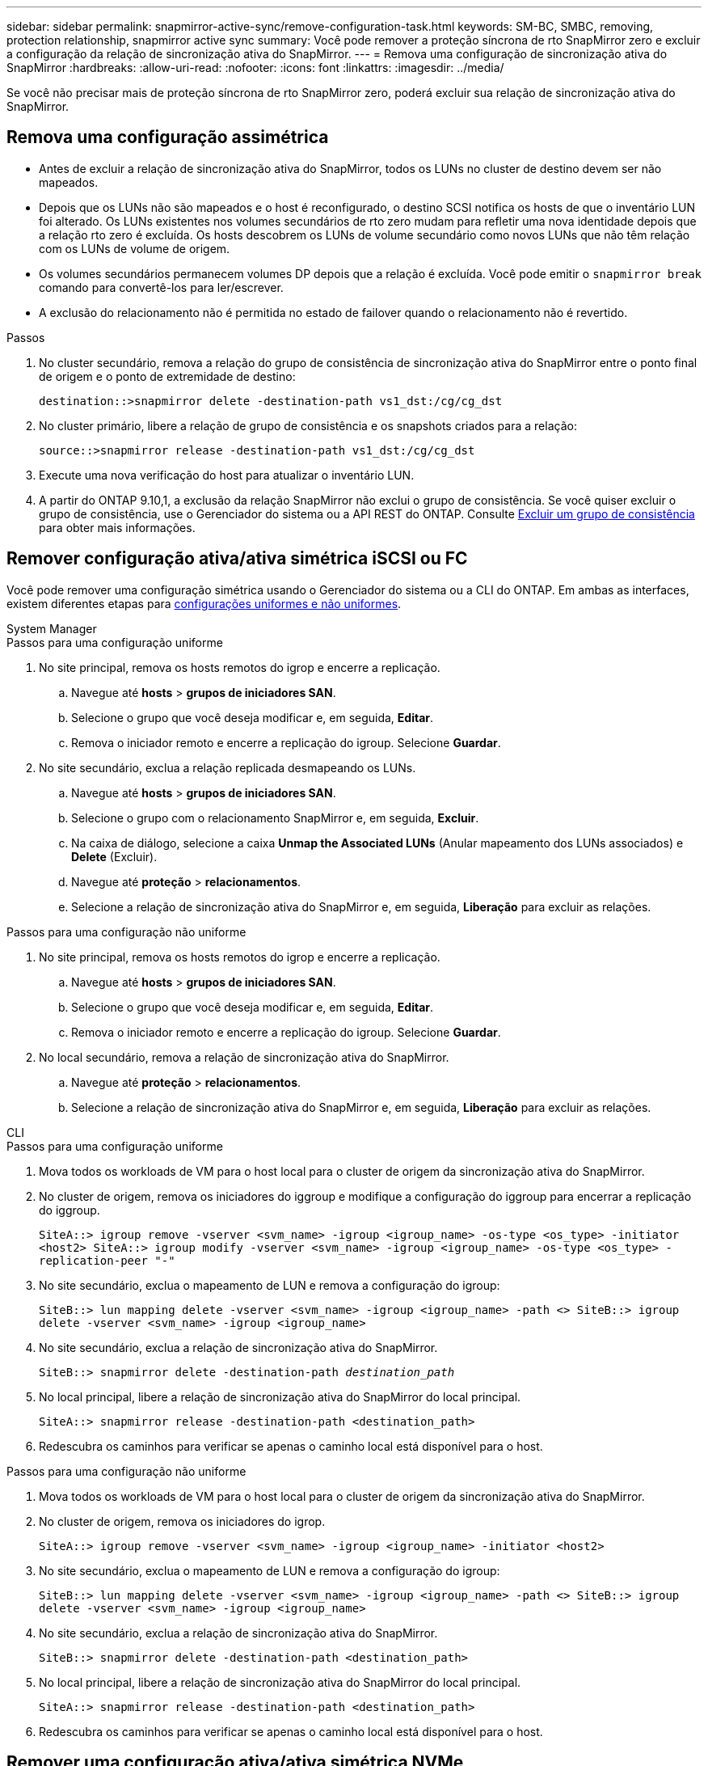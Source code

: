 ---
sidebar: sidebar 
permalink: snapmirror-active-sync/remove-configuration-task.html 
keywords: SM-BC, SMBC, removing, protection relationship, snapmirror active sync 
summary: Você pode remover a proteção síncrona de rto SnapMirror zero e excluir a configuração da relação de sincronização ativa do SnapMirror. 
---
= Remova uma configuração de sincronização ativa do SnapMirror
:hardbreaks:
:allow-uri-read: 
:nofooter: 
:icons: font
:linkattrs: 
:imagesdir: ../media/


[role="lead"]
Se você não precisar mais de proteção síncrona de rto SnapMirror zero, poderá excluir sua relação de sincronização ativa do SnapMirror.



== Remova uma configuração assimétrica

* Antes de excluir a relação de sincronização ativa do SnapMirror, todos os LUNs no cluster de destino devem ser não mapeados.
* Depois que os LUNs não são mapeados e o host é reconfigurado, o destino SCSI notifica os hosts de que o inventário LUN foi alterado. Os LUNs existentes nos volumes secundários de rto zero mudam para refletir uma nova identidade depois que a relação rto zero é excluída. Os hosts descobrem os LUNs de volume secundário como novos LUNs que não têm relação com os LUNs de volume de origem.
* Os volumes secundários permanecem volumes DP depois que a relação é excluída. Você pode emitir o `snapmirror break` comando para convertê-los para ler/escrever.
* A exclusão do relacionamento não é permitida no estado de failover quando o relacionamento não é revertido.


.Passos
. No cluster secundário, remova a relação do grupo de consistência de sincronização ativa do SnapMirror entre o ponto final de origem e o ponto de extremidade de destino:
+
`destination::>snapmirror delete -destination-path vs1_dst:/cg/cg_dst`

. No cluster primário, libere a relação de grupo de consistência e os snapshots criados para a relação:
+
`source::>snapmirror release -destination-path vs1_dst:/cg/cg_dst`

. Execute uma nova verificação do host para atualizar o inventário LUN.
. A partir do ONTAP 9.10,1, a exclusão da relação SnapMirror não exclui o grupo de consistência. Se você quiser excluir o grupo de consistência, use o Gerenciador do sistema ou a API REST do ONTAP. Consulte xref:../consistency-groups/delete-task.adoc[Excluir um grupo de consistência] para obter mais informações.




== Remover configuração ativa/ativa simétrica iSCSI ou FC

Você pode remover uma configuração simétrica usando o Gerenciador do sistema ou a CLI do ONTAP. Em ambas as interfaces, existem diferentes etapas para xref:index.html#key-concepts[configurações uniformes e não uniformes].

[role="tabbed-block"]
====
.System Manager
--
.Passos para uma configuração uniforme
. No site principal, remova os hosts remotos do igrop e encerre a replicação.
+
.. Navegue até **hosts** > *grupos de iniciadores SAN*.
.. Selecione o grupo que você deseja modificar e, em seguida, **Editar**.
.. Remova o iniciador remoto e encerre a replicação do igroup. Selecione **Guardar**.


. No site secundário, exclua a relação replicada desmapeando os LUNs.
+
.. Navegue até **hosts** > **grupos de iniciadores SAN**.
.. Selecione o grupo com o relacionamento SnapMirror e, em seguida, **Excluir**.
.. Na caixa de diálogo, selecione a caixa **Unmap the Associated LUNs** (Anular mapeamento dos LUNs associados) e **Delete** (Excluir).
.. Navegue até **proteção** > **relacionamentos**.
.. Selecione a relação de sincronização ativa do SnapMirror e, em seguida, **Liberação** para excluir as relações.




.Passos para uma configuração não uniforme
. No site principal, remova os hosts remotos do igrop e encerre a replicação.
+
.. Navegue até **hosts** > *grupos de iniciadores SAN*.
.. Selecione o grupo que você deseja modificar e, em seguida, **Editar**.
.. Remova o iniciador remoto e encerre a replicação do igroup. Selecione **Guardar**.


. No local secundário, remova a relação de sincronização ativa do SnapMirror.
+
.. Navegue até **proteção** > **relacionamentos**.
.. Selecione a relação de sincronização ativa do SnapMirror e, em seguida, **Liberação** para excluir as relações.




--
.CLI
--
.Passos para uma configuração uniforme
. Mova todos os workloads de VM para o host local para o cluster de origem da sincronização ativa do SnapMirror.
. No cluster de origem, remova os iniciadores do iggroup e modifique a configuração do iggroup para encerrar a replicação do iggroup.
+
`SiteA::> igroup remove -vserver <svm_name> -igroup <igroup_name> -os-type <os_type> -initiator <host2>
SiteA::> igroup modify -vserver <svm_name> -igroup <igroup_name> -os-type <os_type> -replication-peer "-"`

. No site secundário, exclua o mapeamento de LUN e remova a configuração do igroup:
+
`SiteB::> lun mapping delete -vserver <svm_name> -igroup <igroup_name> -path <>
SiteB::> igroup delete -vserver <svm_name> -igroup <igroup_name>`

. No site secundário, exclua a relação de sincronização ativa do SnapMirror.
+
`SiteB::> snapmirror delete -destination-path _destination_path_`

. No local principal, libere a relação de sincronização ativa do SnapMirror do local principal.
+
`SiteA::> snapmirror release -destination-path <destination_path>`

. Redescubra os caminhos para verificar se apenas o caminho local está disponível para o host.


.Passos para uma configuração não uniforme
. Mova todos os workloads de VM para o host local para o cluster de origem da sincronização ativa do SnapMirror.
. No cluster de origem, remova os iniciadores do igrop.
+
`SiteA::> igroup remove -vserver <svm_name> -igroup <igroup_name> -initiator <host2>`

. No site secundário, exclua o mapeamento de LUN e remova a configuração do igroup:
+
`SiteB::> lun mapping delete -vserver <svm_name> -igroup <igroup_name> -path <>
SiteB::> igroup delete -vserver <svm_name> -igroup <igroup_name>`

. No site secundário, exclua a relação de sincronização ativa do SnapMirror.
+
`SiteB::> snapmirror delete -destination-path <destination_path>`

. No local principal, libere a relação de sincronização ativa do SnapMirror do local principal.
+
`SiteA::> snapmirror release -destination-path <destination_path>`

. Redescubra os caminhos para verificar se apenas o caminho local está disponível para o host.


--
====


== Remover uma configuração ativa/ativa simétrica NVMe

[role="tabbed-block"]
====
.System Manager
--
.Passos
. No cluster de origem, navegue até *Proteção > Replicação*.
. Localize o relacionamento que deseja remover, selecione image:icon_kabob.gif["Ícone de opções do menu"] e escolha *Excluir*.


--
.CLI
--
. No cluster de destino, exclua o relacionamento de sincronização ativo do SnapMirror .
+
`snapmirror delete -destination-path <destination_path> -unmap-namespace true`

+
Exemplo:

+
[listing]
----
DST::> snapmirror delete -destination-path vs1:/cg/cg_dst_1 -force true
----
+
O subsistema e seus namespaces são removidos do cluster secundário.

. No cluster de origem, libere o relacionamento de sincronização ativa do SnapMirror do site primário.
+
`snapmirror release -destination-path <destination_path>`

+
Exemplo:

+
[listing]
----
SRC::> snapmirror release -destination-path vs1:/cg/cg_dst_1
----
. Redescubra os caminhos para verificar se apenas o caminho local está disponível para o host.


--
====
.Informações relacionadas
* link:https://docs.netapp.com/us-en/ontap-cli/snapmirror-break.html["quebra de espelho instantâneo"^]
* link:https://docs.netapp.com/us-en/ontap-cli/snapmirror-delete.html["eliminar SnapMirror"^]
* link:https://docs.netapp.com/us-en/ontap-cli/snapmirror-release.html["lançamento do SnapMirror"^]

